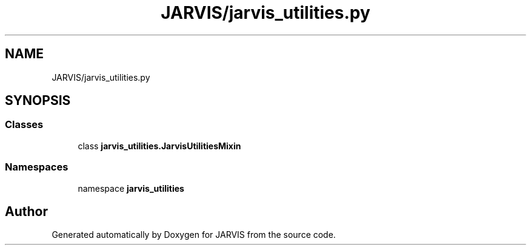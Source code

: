 .TH "JARVIS/jarvis_utilities.py" 3 "JARVIS" \" -*- nroff -*-
.ad l
.nh
.SH NAME
JARVIS/jarvis_utilities.py
.SH SYNOPSIS
.br
.PP
.SS "Classes"

.in +1c
.ti -1c
.RI "class \fBjarvis_utilities\&.JarvisUtilitiesMixin\fP"
.br
.in -1c
.SS "Namespaces"

.in +1c
.ti -1c
.RI "namespace \fBjarvis_utilities\fP"
.br
.in -1c
.SH "Author"
.PP 
Generated automatically by Doxygen for JARVIS from the source code\&.
